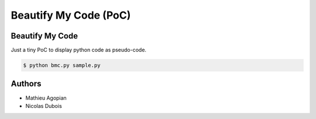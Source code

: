 ======================
Beautify My Code (PoC)
======================

Beautify My Code
================

Just a tiny PoC to display python code as pseudo-code.

.. code:: sh

    $ python bmc.py sample.py


Authors
=======

* Mathieu Agopian
* Nicolas Dubois
